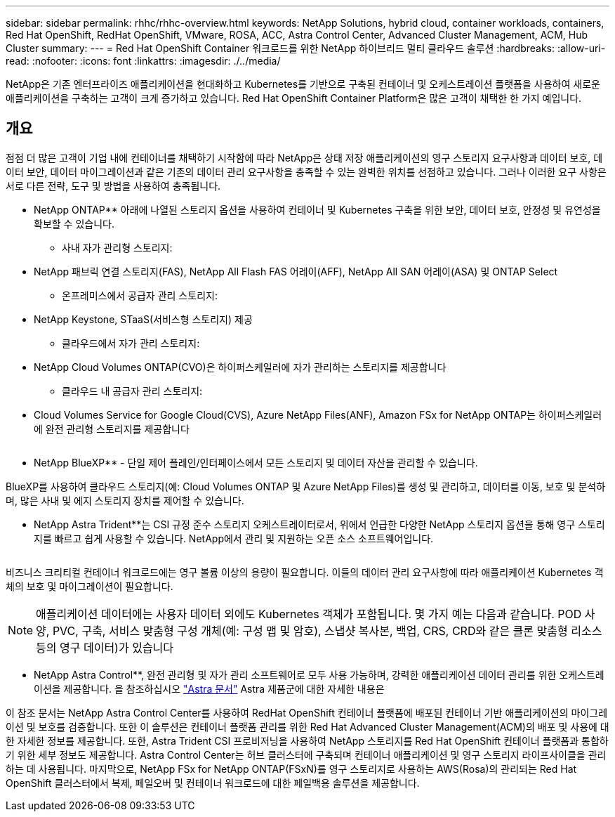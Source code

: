 ---
sidebar: sidebar 
permalink: rhhc/rhhc-overview.html 
keywords: NetApp Solutions, hybrid cloud, container workloads, containers, Red Hat OpenShift, RedHat OpenShift, VMware, ROSA, ACC, Astra Control Center, Advanced Cluster Management, ACM, Hub Cluster 
summary:  
---
= Red Hat OpenShift Container 워크로드를 위한 NetApp 하이브리드 멀티 클라우드 솔루션
:hardbreaks:
:allow-uri-read: 
:nofooter: 
:icons: font
:linkattrs: 
:imagesdir: ./../media/


[role="lead"]
NetApp은 기존 엔터프라이즈 애플리케이션을 현대화하고 Kubernetes를 기반으로 구축된 컨테이너 및 오케스트레이션 플랫폼을 사용하여 새로운 애플리케이션을 구축하는 고객이 크게 증가하고 있습니다. Red Hat OpenShift Container Platform은 많은 고객이 채택한 한 가지 예입니다.



== 개요

점점 더 많은 고객이 기업 내에 컨테이너를 채택하기 시작함에 따라 NetApp은 상태 저장 애플리케이션의 영구 스토리지 요구사항과 데이터 보호, 데이터 보안, 데이터 마이그레이션과 같은 기존의 데이터 관리 요구사항을 충족할 수 있는 완벽한 위치를 선점하고 있습니다. 그러나 이러한 요구 사항은 서로 다른 전략, 도구 및 방법을 사용하여 충족됩니다.

** NetApp ONTAP** 아래에 나열된 스토리지 옵션을 사용하여 컨테이너 및 Kubernetes 구축을 위한 보안, 데이터 보호, 안정성 및 유연성을 확보할 수 있습니다.

* 사내 자가 관리형 스토리지:
+
** NetApp 패브릭 연결 스토리지(FAS), NetApp All Flash FAS 어레이(AFF), NetApp All SAN 어레이(ASA) 및 ONTAP Select


* 온프레미스에서 공급자 관리 스토리지:
+
** NetApp Keystone, STaaS(서비스형 스토리지) 제공


* 클라우드에서 자가 관리 스토리지:
+
** NetApp Cloud Volumes ONTAP(CVO)은 하이퍼스케일러에 자가 관리하는 스토리지를 제공합니다


* 클라우드 내 공급자 관리 스토리지:
+
** Cloud Volumes Service for Google Cloud(CVS), Azure NetApp Files(ANF), Amazon FSx for NetApp ONTAP는 하이퍼스케일러에 완전 관리형 스토리지를 제공합니다




image:rhhc-ontap-features.png[""]

** NetApp BlueXP** - 단일 제어 플레인/인터페이스에서 모든 스토리지 및 데이터 자산을 관리할 수 있습니다.

BlueXP를 사용하여 클라우드 스토리지(예: Cloud Volumes ONTAP 및 Azure NetApp Files)를 생성 및 관리하고, 데이터를 이동, 보호 및 분석하며, 많은 사내 및 에지 스토리지 장치를 제어할 수 있습니다.

** NetApp Astra Trident**는 CSI 규정 준수 스토리지 오케스트레이터로서, 위에서 언급한 다양한 NetApp 스토리지 옵션을 통해 영구 스토리지를 빠르고 쉽게 사용할 수 있습니다. NetApp에서 관리 및 지원하는 오픈 소스 소프트웨어입니다.

image:rhhc-trident-features.png[""]

비즈니스 크리티컬 컨테이너 워크로드에는 영구 볼륨 이상의 용량이 필요합니다. 이들의 데이터 관리 요구사항에 따라 애플리케이션 Kubernetes 객체의 보호 및 마이그레이션이 필요합니다.


NOTE: 애플리케이션 데이터에는 사용자 데이터 외에도 Kubernetes 객체가 포함됩니다. 몇 가지 예는 다음과 같습니다. POD 사양, PVC, 구축, 서비스 맞춤형 구성 개체(예: 구성 맵 및 암호), 스냅샷 복사본, 백업, CRS, CRD와 같은 클론 맞춤형 리소스 등의 영구 데이터)가 있습니다

** NetApp Astra Control**, 완전 관리형 및 자가 관리 소프트웨어로 모두 사용 가능하며, 강력한 애플리케이션 데이터 관리를 위한 오케스트레이션을 제공합니다. 을 참조하십시오 link:https://docs.netapp.com/us-en/astra-family/["Astra 문서"] Astra 제품군에 대한 자세한 내용은

이 참조 문서는 NetApp Astra Control Center를 사용하여 RedHat OpenShift 컨테이너 플랫폼에 배포된 컨테이너 기반 애플리케이션의 마이그레이션 및 보호를 검증합니다. 또한 이 솔루션은 컨테이너 플랫폼 관리를 위한 Red Hat Advanced Cluster Management(ACM)의 배포 및 사용에 대한 자세한 정보를 제공합니다. 또한, Astra Trident CSI 프로비저닝을 사용하여 NetApp 스토리지를 Red Hat OpenShift 컨테이너 플랫폼과 통합하기 위한 세부 정보도 제공합니다. Astra Control Center는 허브 클러스터에 구축되며 컨테이너 애플리케이션 및 영구 스토리지 라이프사이클을 관리하는 데 사용됩니다. 마지막으로, NetApp FSx for NetApp ONTAP(FSxN)를 영구 스토리지로 사용하는 AWS(Rosa)의 관리되는 Red Hat OpenShift 클러스터에서 복제, 페일오버 및 컨테이너 워크로드에 대한 페일백용 솔루션을 제공합니다.
